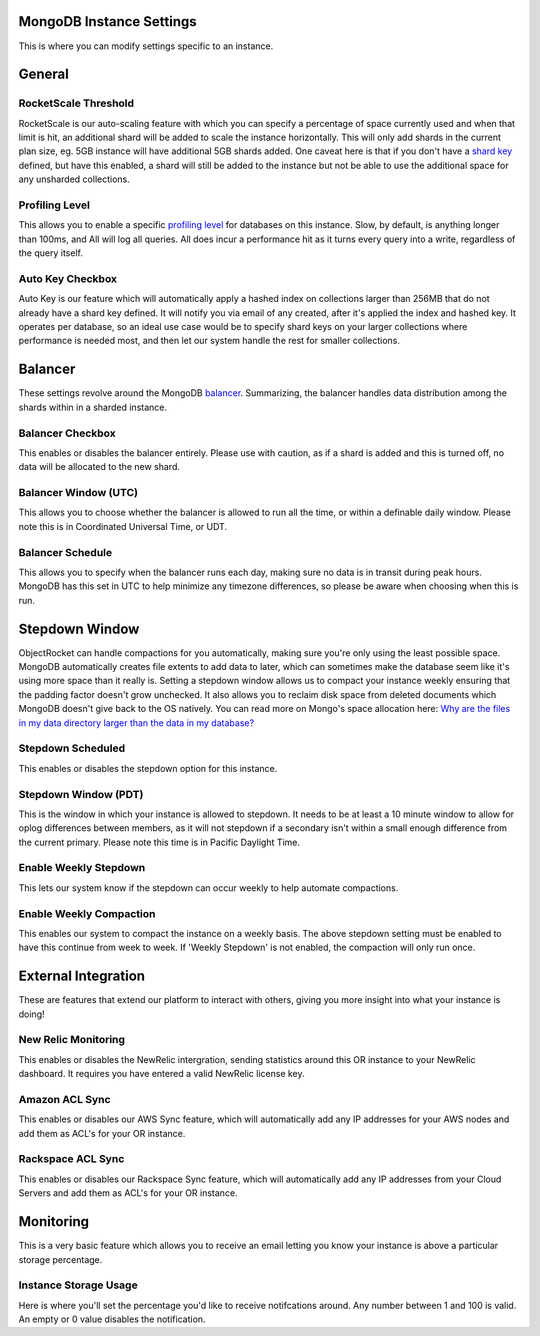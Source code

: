 MongoDB Instance Settings
=========================

This is where you can modify settings specific to an instance.

General
=======

RocketScale Threshold
---------------------

.. image:: images/rsthresh.png

RocketScale is our auto-scaling feature with which you can specify a percentage of space currently used and when that limit is hit, an additional shard will be added to scale the instance horizontally. This will only add shards in the current plan size, eg. 5GB instance will have additional 5GB shards added. One caveat here is that if you don't have a `shard key <http://docs.mongodb.org/manual/core/sharding-shard-key/>`_ defined, but have this enabled, a shard will still be added to the instance but not be able to use the additional space for any unsharded collections.

Profiling Level
---------------

.. image:: images/proflvl.png

This allows you to enable a specific `profiling level <http://docs.mongodb.org/manual/tutorial/manage-the-database-profiler/>`_ for databases on this instance. Slow, by default, is anything longer than 100ms, and All will log all queries. All does incur a performance hit as it turns every query into a write, regardless of the query itself.

Auto Key Checkbox
-----------------

.. image:: images/autokey.png

Auto Key is our feature which will automatically apply a hashed index on collections larger than 256MB that do not already have a shard key defined. It will notify you via email of any created, after it's applied the index and hashed key. It operates per database, so an ideal use case would be to specify shard keys on your larger collections where performance is needed most, and then let our system handle the rest for smaller collections.

Balancer
========

These settings revolve around the MongoDB `balancer <http://docs.mongodb.org/manual/core/sharding-balancing/>`_. Summarizing, the balancer handles data distribution among the shards within in a sharded instance.

Balancer Checkbox
-----------------

.. image:: images/balancercheckbox.png

This enables or disables the balancer entirely. Please use with caution, as if a shard is added and this is turned off, no data will be allocated to the new shard.

Balancer Window (UTC)
---------------------

.. image:: images/balancerwindow.png

This allows you to choose whether the balancer is allowed to run all the time, or within a definable daily window. Please note this is in Coordinated Universal Time, or UDT.

Balancer Schedule
-----------------

.. image:: images/balancersched.png

This allows you to specify when the balancer runs each day, making sure no data is in transit during peak hours. MongoDB has this set in UTC to help minimize any timezone differences, so please be aware when choosing when this is run.

Stepdown Window
===============

ObjectRocket can handle compactions for you automatically, making sure you're only using the least possible space. MongoDB automatically creates file extents to add data to later, which can sometimes make the database seem like it's using more space than it really is. Setting a stepdown window allows us to compact your instance weekly ensuring that the padding factor doesn't grow unchecked. It also allows you to reclaim disk space from deleted documents which MongoDB doesn't give back to the OS natively. You can read more on Mongo's space allocation here: `Why are the files in my data directory larger than the data in my database? <http://docs.mongodb.org/manual/faq/storage/#why-are-the-files-in-my-data-directory-larger-than-the-data-in-my-database>`_

Stepdown Scheduled
------------------

.. image:: images/stepsched.png

This enables or disables the stepdown option for this instance.

Stepdown Window (PDT)
---------------------

.. image:: images/stepwind.png

This is the window in which your instance is allowed to stepdown. It needs to be at least a 10 minute window to allow for oplog differences between members, as it will not stepdown if a secondary isn't within a small enough difference from the current primary. Please note this time is in Pacific Daylight Time.

Enable Weekly Stepdown
----------------------

.. image:: images/enableweekstep.png

This lets our system know if the stepdown can occur weekly to help automate compactions.

Enable Weekly Compaction
------------------------

.. image:: images/enableweekcompact.png

This enables our system to compact the instance on a weekly basis. The above stepdown setting must be enabled to have this continue from week to week. If 'Weekly Stepdown' is not enabled, the compaction will only run once.

External Integration
====================

These are features that extend our platform to interact with others, giving you more insight into what your instance is doing!

New Relic Monitoring
--------------------

.. image:: images/newrelic.png

This enables or disables the NewRelic intergration, sending statistics around this OR instance to your NewRelic dashboard. It requires you have entered a valid NewRelic license key.

Amazon ACL Sync
---------------

.. image:: images/awssync.png

This enables or disables our AWS Sync feature, which will automatically add any IP addresses for your AWS nodes and add them as ACL's for your OR instance.

Rackspace ACL Sync
------------------

.. image:: images/raxsync.png

This enables or disables our Rackspace Sync feature, which will automatically add any IP addresses from your Cloud Servers and add them as ACL's for your OR instance.

Monitoring
==========

This is a very basic feature which allows you to receive an email letting you know your instance is above a particular storage percentage.

Instance Storage Usage
----------------------

.. image:: images/storagealarm.png

Here is where you'll set the percentage you'd like to receive notifcations around. Any number between 1 and 100 is valid. An empty or 0 value disables the notification.